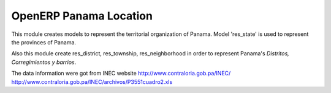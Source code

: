 OpenERP Panama Location
=======================

This module creates models to represent the territorial organization of Panama.
Model 'res_state' is used to represent the provinces of Panama.

Also this module create res_district, res_township, res_neighborhood in order to represent
Panama's *Distritos, Corregimientos y barrios*.

The data information were got from INEC website http://www.contraloria.gob.pa/INEC/
http://www.contraloria.gob.pa/INEC/archivos/P3551cuadro2.xls
